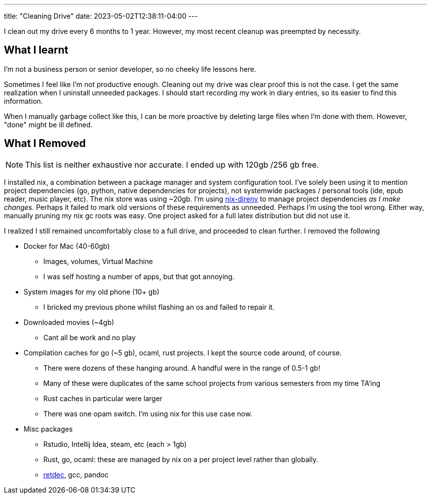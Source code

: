 ---
title: "Cleaning Drive"
date: 2023-05-02T12:38:11-04:00
---

I clean out my drive every 6 months to 1 year. However, my most recent cleanup was preempted by necessity.

== What I learnt

I'm not a business person or senior developer, so no cheeky life lessons here.

Sometimes I feel like I'm not productive enough. Cleaning out my drive was clear proof this is not the case. I get the same realization when I uninstall unneeded packages.
I should start recording my work in diary entries, so its easier to find this information.

When I manually garbage collect like this, I can be more proactive by deleting large files when I'm done with them. However, "done" might be ill defined.

== What I Removed

NOTE: This list is neither exhaustive nor accurate. I ended up with 120gb /256 gb free.

I installed nix, a combination between a package manager and system configuration tool. I've solely been using it to mention project dependencies (go, python, native dependencies for projects), not systemwide packages / personal tools (ide, epub reader, music player, etc).
The nix store was using ~20gb. I'm using https://github.com/nix-community/nix-direnv[nix-direnv] to manage project dependencies _as I make changes_. Perhaps it failed to mark old versions of these requirements as unneeded. Perhaps I'm using the tool wrong. Either way, manually pruning my nix gc roots was easy. One project asked for a full latex distribution but did not use it.

I realized I still remained uncomfortably close to a full drive, and proceeded to clean further. I removed the following

* Docker for Mac (40-60gb)
** Images, volumes, Virtual Machine
** I was self hosting a number of apps, but that got annoying.

* System images for my old phone (10+ gb)
** I bricked my previous phone whilst flashing an os and failed to repair it.

* Downloaded movies (~4gb)
** Cant all be work and no play

* Compilation caches for go (~5 gb), ocaml, rust projects. I kept the source code around, of course.
** There were dozens of these hanging around. A handful were in the range of 0.5-1 gb!
** Many of these were duplicates of the same school projects from various semesters from my time TA'ing
** Rust caches in particular were larger
** There was one opam switch. I'm using nix for this use case now.

* Misc packages
** Rstudio, Intellij Idea, steam, etc (each > 1gb)
** Rust, go, ocaml: these are managed by nix on a per project level rather than globally.
** https://github.com/avast/retdec[retdec], gcc, pandoc
